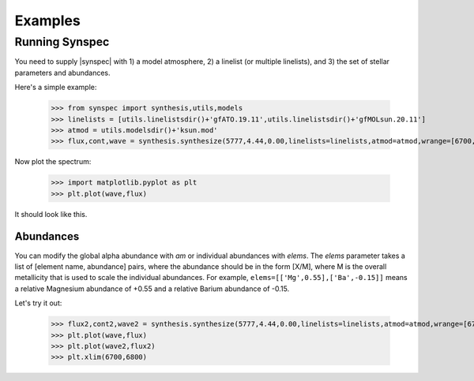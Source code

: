 ********
Examples
********


Running Synspec
===============
You need to supply |synspec| with 1) a model atmosphere, 2) a linelist (or multiple linelists), and 3) the set of stellar
parameters and abundances.

Here's a simple example:

    >>> from synspec import synthesis,utils,models
    >>> linelists = [utils.linelistsdir()+'gfATO.19.11',utils.linelistsdir()+'gfMOLsun.20.11']
    >>> atmod = utils.modelsdir()+'ksun.mod'
    >>> flux,cont,wave = synthesis.synthesize(5777,4.44,0.00,linelists=linelists,atmod=atmod,wrange=[6700,6800])

Now plot the spectrum:

    >>> import matplotlib.pyplot as plt
    >>> plt.plot(wave,flux)

It should look like this.

.. image:: spectrum_example.png
  :width: 600
  :alt: Example Synspec synthetic spectrum

Abundances
----------
	
You can modify the global alpha abundance with `am` or individual abundances with `elems`.  The `elems` parameter
takes a list of [element name, abundance] pairs, where the abundance should be in the form [X/M], where M is the
overall metallicity that is used to scale the individual abundances.  For example, ``elems=[['Mg',0.55],['Ba',-0.15]]``
means a relative Magnesium abundance of +0.55 and a relative Barium abundance of -0.15.

Let's try it out:

    >>> flux2,cont2,wave2 = synthesis.synthesize(5777,4.44,0.00,linelists=linelists,atmod=atmod,wrange=[6700,6800],elems=[['Mg',0.55],['Ba',-0.15]])
    >>> plt.plot(wave,flux)
    >>> plt.plot(wave2,flux2)
    >>> plt.xlim(6700,6800)
